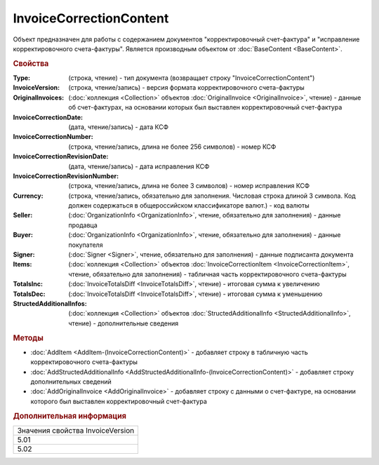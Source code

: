 InvoiceCorrectionContent
========================

Объект предназначен для работы с содержанием документов "корректировочный счет-фактура" и "исправление корректировочного счета-фактуры".
Является производным объектом от :doc:`BaseContent <BaseContent>`.


.. rubric:: Свойства

:Type: (строка, чтение) - тип документа (возвращает строку "InvoiceCorrectionContent")
:InvoiceVersion: (строка, чтение/запись) - версия формата корректировочного счета-фактуры
:OriginalInvoices: (:doc:`коллекция <Collection>` объектов :doc:`OriginalInvoice <OriginalInvoice>`, чтение) - данные об счет-фактурах, на основании которых был выставлен корректировочный счет-фактура
:InvoiceCorrectionDate: (дата, чтение/запись) - дата КСФ
:InvoiceCorrectionNumber: (строка, чтение/запись, длина не более 256 символов) - номер КСФ
:InvoiceCorrectionRevisionDate: (дата, чтение/запись) - дата исправления КСФ
:InvoiceCorrectionRevisionNumber: (строка, чтение/запись, длина не более 3 символов) - номер исправления КСФ
:Currency: (строка, чтение/запись, обязательно для заполнения. Числовая строка длиной 3 символа. Код должен содержаться в общероссийском классификаторе валют.) - код валюты
:Seller: (:doc:`OrganizationInfo <OrganizationInfo>`, чтение, обязательно для заполнения) - данные продавца
:Buyer: (:doc:`OrganizationInfo <OrganizationInfo>`, чтение, обязательно для заполнения) - данные покупателя
:Signer: (:doc:`Signer <Signer>`, чтение, обязательно для заполнения) - данные подписанта документа
:Items: (:doc:`коллекция <Collection>` объектов :doc:`InvoiceCorrectionItem <InvoiceCorrectionItem>`, чтение, обязательно для заполнения) - табличная часть корректировочного счета-фактуры
:TotalsInc: (:doc:`InvoiceTotalsDiff <InvoiceTotalsDiff>`, чтение) - итоговая сумма к увеличению
:TotalsDec: (:doc:`InvoiceTotalsDiff <InvoiceTotalsDiff>`, чтение) - итоговая сумма к уменьшению
:StructedAdditionalInfos: (:doc:`коллекция <Collection>` объектов :doc:`StructedAdditionalInfo <StructedAdditionalInfo>`, чтение) - дополнительные сведения


.. rubric:: Методы

* :doc:`AddItem <AddItem-(InvoiceCorrectionContent)>` - добавляет строку в табличную часть корректировочного счета-фактуры
* :doc:`AddStructedAdditionalInfo <AddStructedAdditionalInfo-(InvoiceCorrectionContent)>` - добавляет строку дополнительных сведений
* :doc:`AddOriginalInvoice <AddOriginalInvoice>` - добавляет строку c данными о счет-фактуре, на основании которого был выставлен корректировочный счет-фактура


.. rubric:: Дополнительная информация

+--------------------------------+
|Значения свойства InvoiceVersion|
+--------------------------------+
|5.01                            |
+--------------------------------+
|5.02                            |
+--------------------------------+
